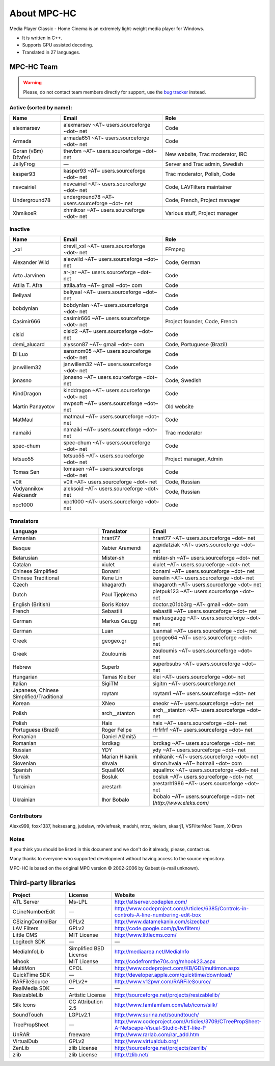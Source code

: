 .. title:: About

About MPC-HC
============

Media Player Classic - Home Cinema is an extremely light-weight media player for Windows.

* It is written in C++.
* Supports GPU assisted decoding.
* Translated in 27 languages.


MPC-HC Team
-----------

.. warning::
    :class: "alert alert-warning"

    Please, do not contact team members directly for support,
    use the `bug tracker <https://trac.mpc-hc.org/wiki/How_to_Report_Issues>`_ instead.


Active (sorted by name):
########################

.. raw:: html

    <div class="table-responsive">

.. csv-table::
    :header: "Name", "Email", "Role"
    :class: "table table-hover table-striped"
    :widths: 20, 40, 40

    "alexmarsev", "alexmarsev ~AT~ users.sourceforge ~dot~ net", "Code"
    "Armada", "armada651 ~AT~ users.sourceforge ~dot~ net", "Code"
    "Goran (vBm) Džaferi", "thevbm ~AT~ users.sourceforge ~dot~ net", "New website, Trac moderator, IRC"
    "JellyFrog", "—", "Server and Trac admin, Swedish"
    "kasper93", "kasper93 ~AT~ users.sourceforge ~dot~ net", "Trac moderator, Polish, Code"
    "nevcairiel", "nevcairiel ~AT~ users.sourceforge ~dot~ net", "Code, LAVFilters maintainer"
    "Underground78", "underground78 ~AT~ users.sourceforge ~dot~ net", "Code, French, Project manager"
    "XhmikosR", "xhmikosr ~AT~ users.sourceforge ~dot~ net", "Various stuff, Project manager"

.. raw:: html

    </div>

Inactive
########

.. raw:: html

    <div class="table-responsive">

.. csv-table::
    :header: "Name", "Email", "Role"
    :class: "table table-hover table-striped"
    :widths: 20, 40, 40

    "_xxl", "drevil_xxl ~AT~ users.sourceforge ~dot~ net", "FFmpeg"
    "Alexander Wild", "alexwild ~AT~ users.sourceforge ~dot~ net", "Code, German"
    "Arto Jarvinen", "ar-jar ~AT~ users.sourceforge ~dot~ net", "Code"
    "Attila T. Afra", "attila.afra ~AT~ gmail ~dot~ com", "Code"
    "Beliyaal", "beliyaal ~AT~ users.sourceforge ~dot~ net", "Code"
    "bobdynlan", "bobdynlan ~AT~ users.sourceforge ~dot~ net", "Code"
    "Casimir666", "casimir666 ~AT~ users.sourceforge ~dot~ net", "Project founder, Code, French"
    "clsid", "clsid2 ~AT~ users.sourceforge ~dot~ net", "Code"
    "demi_alucard", "alysson87 ~AT~ gmail ~dot~ com", "Code, Portuguese (Brazil)"
    "Di Luo", "sansnom05 ~AT~ users.sourceforge ~dot~ net", "Code"
    "janwillem32", "janwillem32 ~AT~ users.sourceforge ~dot~ net", "Code"
    "jonasno", "jonasno ~AT~ users.sourceforge ~dot~ net", "Code, Swedish"
    "KindDragon", "kinddragon ~AT~ users.sourceforge ~dot~ net", "Code"
    "Martin Panayotov", "mvpsoft ~AT~ users.sourceforge ~dot~ net", "Old website"
    "MatMaul", "matmaul ~AT~ users.sourceforge ~dot~ net", "Code"
    "namaiki", "namaiki ~AT~ users.sourceforge ~dot~ net", "Trac moderator"
    "spec-chum", "spec-chum ~AT~ users.sourceforge ~dot~ net", "Code"
    "tetsuo55", "tetsuo55 ~AT~ users.sourceforge ~dot~ net", "Project manager, Admin"
    "Tomas Sen", "tomasen ~AT~ users.sourceforge ~dot~ net", "Code"
    "v0lt", "v0lt ~AT~ users.sourceforge ~dot~ net", "Code, Russian"
    "Vodyannikov Aleksandr", "aleksoid ~AT~ users.sourceforge ~dot~ net", "Code, Russian"
    "xpc1000", "xpc1000 ~AT~ users.sourceforge ~dot~ net", "Code"

.. raw:: html

    </div>

Translators
###########

.. raw:: html

    <div class="table-responsive">

.. csv-table::
    :header: "Language", "Translator", "Email"
    :class: "table table-hover table-striped"
    :widths: 35, 20, 45

    "Armenian", "hrant77", "hrant77 ~AT~ users.sourceforge ~dot~ net"
    "Basque", "Xabier Aramendi", "azpidatziak ~AT~ users.sourceforge ~dot~ net"
    "Belarusian", "Mister-sh", "mister-sh ~AT~ users.sourceforge ~dot~ net"
    "Catalan", "xiulet", "xiulet ~AT~ users.sourceforge ~dot~ net"
    "Chinese Simplified", "Bonami", "bonami ~AT~ users.sourceforge ~dot~ net"
    "Chinese Traditional", "Kene Lin", "kenelin ~AT~ users.sourceforge ~dot~ net"
    "Czech", "khagaroth", "khagaroth ~AT~ users.sourceforge ~dot~ net"
    "Dutch", "Paul Tjepkema", "pietpuk123 ~AT~ users.sourceforge ~dot~ net"
    "English (British)", "Boris Kotov", "doctor.z01db3rg ~AT~ gmail ~dot~ com"
    "French", "Sebastiii", "sebastiii ~AT~ users.sourceforge ~dot~ net"
    "German", "Markus Gaugg", "markusgaugg ~AT~ users.sourceforge ~dot~ net"
    "German", "Luan", "luanmail ~AT~ users.sourceforge ~dot~ net"
    "Greek", "geogeo.gr", "geogeo64 ~AT~ users.sourceforge ~dot~ net"
    "Greek", "Zouloumis", "zouloumis ~AT~ users.sourceforge ~dot~ net"
    "Hebrew", "Superb", "superbsubs ~AT~ users.sourceforge ~dot~ net"
    "Hungarian", "Tamas Kleiber", "klei ~AT~ users.sourceforge ~dot~ net"
    "Italian", "SigiTM", "sigitm ~AT~ users.sourceforge.net"
    "Japanese, Chinese Simplified/Traditional", "roytam", "roytam1 ~AT~ users.sourceforge ~dot~ net"
    "Korean", "XNeo", "xneokr ~AT~ users.sourceforge ~dot~ net"
    "Polish", "arch__stanton", "arch__stanton ~AT~ users.sourceforge ~dot~ net"
    "Polish", "Haix", "haix ~AT~ users.sourceforge ~dot~ net"
    "Portuguese (Brazil)", "Roger Felipe", "rfrfrfrf ~AT~ users.sourceforge ~dot~ net"
    "Romanian", "Daniel Alămiță", "—"
    "Romanian", "lordkag", "lordkag ~AT~ users.sourceforge ~dot~ net"
    "Russian", "YDY", "ydy ~AT~ users.sourceforge ~dot~ net"
    "Slovak", "Marian Hikanik", "mhikanik ~AT~ users.sourceforge ~dot~ net"
    "Slovenian", "shvala", "simon.hvala ~AT~ hotmail ~dot~ com"
    "Spanish", "SquallMX", "squallmx ~AT~ users.sourceforge ~dot~ net"
    "Turkish", "Bosluk", "bosluk ~AT~ users.sourceforge ~dot~ net"
    "Ukrainian", "arestarh", "arestarh1986 ~AT~ users.sourceforge ~dot~ net"
    "Ukrainian", "Ihor Bobalo", "ibobalo ~AT~ users.sourceforge ~dot~ net (`http://www.eleks.com)`"

.. raw:: html

    </div>

Contributors
############

Alexx999, foxx1337, heksesang, judelaw, m0viefreak, madshi, mtrz, nielsm, skaarj1, VSFilterMod Team, X-Dron


Notes
############

If you think you should be listed in this document and we don't do it already, please, contact us.

Many thanks to everyone who supported development without having access to the source repository.

MPC-HC is based on the original MPC version © 2002-2006 by Gabest (e-mail unknown).


Third-party libraries
---------------------

.. raw:: html

    <div class="table-responsive">

.. csv-table::
    :header: "Project", "License", "Website"
    :class: "table table-hover table-striped"
    :widths: 20, 20, 40

    "ATL Server", "Ms-LPL", "http://atlserver.codeplex.com/"
    "CLineNumberEdit", "—", "http://www.codeproject.com/Articles/6385/Controls-in-controls-A-line-numbering-edit-box"
    "CSizingControlBar", "GPLv2", "http://www.datamekanix.com/sizecbar/"
    "LAV Filters", "GPLv2", "http://code.google.com/p/lavfilters/"
    "Little CMS", "MIT License", "http://www.littlecms.com/"
    "Logitech SDK", "—", "—"
    "MediaInfoLib", "Simplified BSD License", "http://mediaarea.net/MediaInfo"
    "Mhook", "MIT License", "http://codefromthe70s.org/mhook23.aspx"
    "MultiMon", "CPOL", "http://www.codeproject.com/KB/GDI/multimon.aspx"
    "QuickTime SDK", "—", "http://developer.apple.com/quicktime/download/"
    "RARFileSource", "GPLv2+", "http://www.v12pwr.com/RARFileSource/"
    "RealMedia SDK", "—", "—"
    "ResizableLib", "Artistic License", "http://sourceforge.net/projects/resizablelib/"
    "Silk Icons", "CC Attribution 2.5", "http://www.famfamfam.com/lab/icons/silk/"
    "SoundTouch", "LGPLv2.1", "http://www.surina.net/soundtouch/"
    "TreePropSheet", "—", "http://www.codeproject.com/Articles/3709/CTreePropSheet-A-Netscape-Visual-Studio-NET-like-P"
    "UnRAR", "freeware", "http://www.rarlab.com/rar_add.htm"
    "VirtualDub", "GPLv2", "http://www.virtualdub.org/"
    "ZenLib", "zlib License", "http://sourceforge.net/projects/zenlib/"
    "zlib", "zlib License", "http://zlib.net/"

.. raw:: html

    </div>